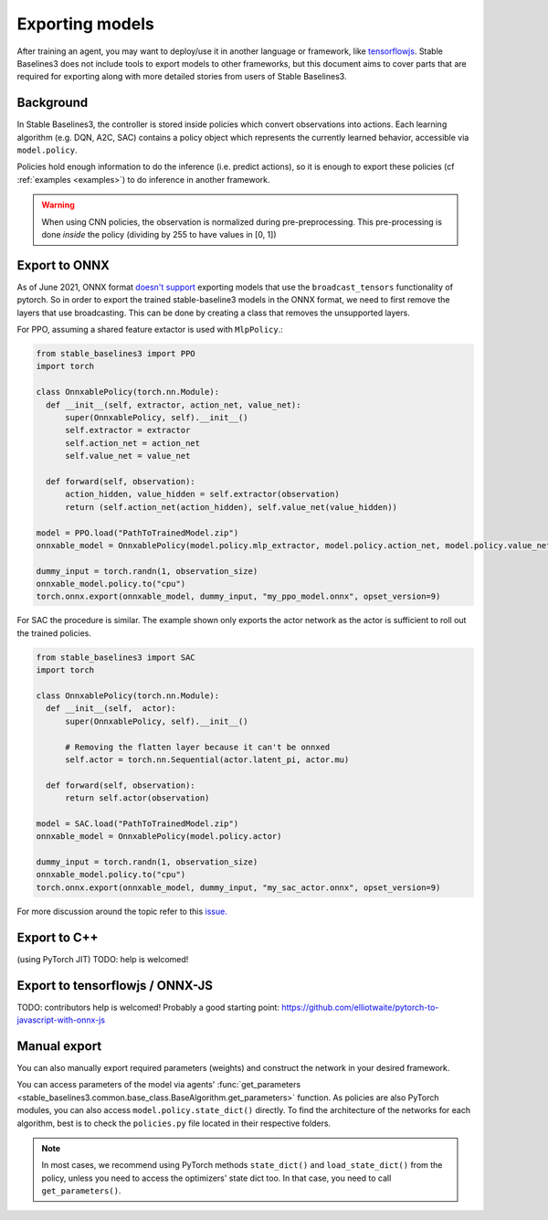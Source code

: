 .. _export:


Exporting models
================

After training an agent, you may want to deploy/use it in another language
or framework, like `tensorflowjs <https://github.com/tensorflow/tfjs>`_.
Stable Baselines3 does not include tools to export models to other frameworks, but
this document aims to cover parts that are required for exporting along with
more detailed stories from users of Stable Baselines3.


Background
----------

In Stable Baselines3, the controller is stored inside policies which convert
observations into actions. Each learning algorithm (e.g. DQN, A2C, SAC)
contains a policy object which represents the currently learned behavior,
accessible via ``model.policy``.

Policies hold enough information to do the inference (i.e. predict actions),
so it is enough to export these policies (cf :ref:`examples <examples>`)
to do inference in another framework.

.. warning::
  When using CNN policies, the observation is normalized during pre-preprocessing.
  This pre-processing is done *inside* the policy (dividing by 255 to have values in [0, 1])


Export to ONNX
-----------------

As of June 2021, ONNX format  `doesn't support <https://github.com/onnx/onnx/issues/3033>`_ exporting models that use the ``broadcast_tensors`` functionality of pytorch. So in order to export the trained stable-baseline3 models in the ONNX format, we need to first remove the layers that use broadcasting. This can be done by creating a class that removes the unsupported layers.

For PPO, assuming a shared feature extactor is used with ``MlpPolicy``.:

.. code-block:: python

  from stable_baselines3 import PPO
  import torch

  class OnnxablePolicy(torch.nn.Module):
    def __init__(self, extractor, action_net, value_net):
        super(OnnxablePolicy, self).__init__()
        self.extractor = extractor
        self.action_net = action_net
        self.value_net = value_net

    def forward(self, observation):
        action_hidden, value_hidden = self.extractor(observation)
        return (self.action_net(action_hidden), self.value_net(value_hidden))

  model = PPO.load("PathToTrainedModel.zip")
  onnxable_model = OnnxablePolicy(model.policy.mlp_extractor, model.policy.action_net, model.policy.value_net)

  dummy_input = torch.randn(1, observation_size)
  onnxable_model.policy.to("cpu")
  torch.onnx.export(onnxable_model, dummy_input, "my_ppo_model.onnx", opset_version=9)
..

For SAC the procedure is similar. The example shown only exports the actor network as the actor is sufficient to roll out the trained policies.

.. code-block:: python

  from stable_baselines3 import SAC
  import torch
  
  class OnnxablePolicy(torch.nn.Module):
    def __init__(self,  actor):
        super(OnnxablePolicy, self).__init__()

        # Removing the flatten layer because it can't be onnxed
        self.actor = torch.nn.Sequential(actor.latent_pi, actor.mu)

    def forward(self, observation):
        return self.actor(observation)

  model = SAC.load("PathToTrainedModel.zip")
  onnxable_model = OnnxablePolicy(model.policy.actor)

  dummy_input = torch.randn(1, observation_size)
  onnxable_model.policy.to("cpu")
  torch.onnx.export(onnxable_model, dummy_input, "my_sac_actor.onnx", opset_version=9)


For more discussion around the topic refer to this `issue. <https://github.com/DLR-RM/stable-baselines3/issues/383>`_

Export to C++
-----------------

(using PyTorch JIT)
TODO: help is welcomed!


Export to tensorflowjs / ONNX-JS
--------------------------------

TODO: contributors help is welcomed!
Probably a good starting point: https://github.com/elliotwaite/pytorch-to-javascript-with-onnx-js



Manual export
-------------

You can also manually export required parameters (weights) and construct the
network in your desired framework.

You can access parameters of the model via agents'
:func:`get_parameters <stable_baselines3.common.base_class.BaseAlgorithm.get_parameters>` function.
As policies are also PyTorch modules, you can also access ``model.policy.state_dict()`` directly.
To find the architecture of the networks for each algorithm, best is to check the ``policies.py`` file located
in their respective folders.

.. note::

  In most cases, we recommend using PyTorch methods ``state_dict()`` and ``load_state_dict()`` from the policy,
  unless you need to access the optimizers' state dict too. In that case, you need to call ``get_parameters()``.
